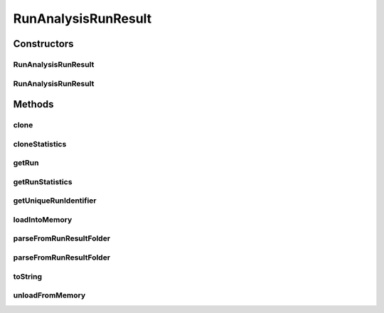 .. java:import:: java.io File

.. java:import:: java.io IOException

.. java:import:: java.util ArrayList

.. java:import:: java.util HashMap

.. java:import:: java.util List

.. java:import:: java.util Map

.. java:import:: java.util Set

.. java:import:: org.apache.commons.configuration ConfigurationException

.. java:import:: de.clusteval.cluster.paramOptimization IncompatibleParameterOptimizationMethodException

.. java:import:: de.clusteval.cluster.paramOptimization InvalidOptimizationParameterException

.. java:import:: de.clusteval.cluster.paramOptimization UnknownParameterOptimizationMethodException

.. java:import:: de.clusteval.cluster.quality UnknownClusteringQualityMeasureException

.. java:import:: de.clusteval.context IncompatibleContextException

.. java:import:: de.clusteval.context UnknownContextException

.. java:import:: de.clusteval.data DataConfigNotFoundException

.. java:import:: de.clusteval.data DataConfigurationException

.. java:import:: de.clusteval.data.dataset DataSetConfigNotFoundException

.. java:import:: de.clusteval.data.dataset DataSetConfigurationException

.. java:import:: de.clusteval.data.dataset DataSetNotFoundException

.. java:import:: de.clusteval.data.dataset IncompatibleDataSetConfigPreprocessorException

.. java:import:: de.clusteval.data.dataset NoDataSetException

.. java:import:: de.clusteval.data.dataset.format UnknownDataSetFormatException

.. java:import:: de.clusteval.data.dataset.type UnknownDataSetTypeException

.. java:import:: de.clusteval.data.distance UnknownDistanceMeasureException

.. java:import:: de.clusteval.data.goldstandard GoldStandardConfigNotFoundException

.. java:import:: de.clusteval.data.goldstandard GoldStandardConfigurationException

.. java:import:: de.clusteval.data.goldstandard GoldStandardNotFoundException

.. java:import:: de.clusteval.data.goldstandard.format UnknownGoldStandardFormatException

.. java:import:: de.clusteval.data.preprocessing UnknownDataPreprocessorException

.. java:import:: de.clusteval.data.randomizer UnknownDataRandomizerException

.. java:import:: de.clusteval.data.statistics UnknownDataStatisticException

.. java:import:: de.clusteval.framework.repository InvalidRepositoryException

.. java:import:: de.clusteval.framework.repository NoRepositoryFoundException

.. java:import:: de.clusteval.framework.repository RegisterException

.. java:import:: de.clusteval.framework.repository Repository

.. java:import:: de.clusteval.framework.repository RepositoryAlreadyExistsException

.. java:import:: de.clusteval.framework.repository RunResultRepository

.. java:import:: de.clusteval.framework.repository.config RepositoryConfigNotFoundException

.. java:import:: de.clusteval.framework.repository.config RepositoryConfigurationException

.. java:import:: de.clusteval.framework.repository.db DatabaseConnectException

.. java:import:: de.clusteval.framework.repository.parse Parser

.. java:import:: de.clusteval.program NoOptimizableProgramParameterException

.. java:import:: de.clusteval.program UnknownParameterType

.. java:import:: de.clusteval.program UnknownProgramParameterException

.. java:import:: de.clusteval.program UnknownProgramTypeException

.. java:import:: de.clusteval.program.r UnknownRProgramException

.. java:import:: de.clusteval.run InvalidRunModeException

.. java:import:: de.clusteval.run Run

.. java:import:: de.clusteval.run RunAnalysisRun

.. java:import:: de.clusteval.run RunException

.. java:import:: de.clusteval.run.result.format UnknownRunResultFormatException

.. java:import:: de.clusteval.run.result.postprocessing UnknownRunResultPostprocessorException

.. java:import:: de.clusteval.run.statistics RunStatistic

.. java:import:: de.clusteval.run.statistics UnknownRunDataStatisticException

.. java:import:: de.clusteval.run.statistics UnknownRunStatisticException

.. java:import:: de.clusteval.utils InvalidConfigurationFileException

.. java:import:: de.clusteval.utils Statistic

.. java:import:: file FileUtils

RunAnalysisRunResult
====================

.. java:package:: de.clusteval.run.result
   :noindex:

.. java:type:: public class RunAnalysisRunResult extends AnalysisRunResult<String, RunStatistic>

   :author: Christian Wiwie

Constructors
------------
RunAnalysisRunResult
^^^^^^^^^^^^^^^^^^^^

.. java:constructor:: public RunAnalysisRunResult(Repository repository, boolean register, long changeDate, File absPath, String runIdentString, Run run) throws RegisterException
   :outertype: RunAnalysisRunResult

   :param repository:
   :param register:
   :param changeDate:
   :param absPath:
   :param runIdentString:
   :param run:
   :throws RegisterException:

RunAnalysisRunResult
^^^^^^^^^^^^^^^^^^^^

.. java:constructor:: public RunAnalysisRunResult(RunAnalysisRunResult other) throws RegisterException
   :outertype: RunAnalysisRunResult

   The copy constructor for run analysis run results.

   :param other: The object to clone.
   :throws RegisterException:

Methods
-------
clone
^^^^^

.. java:method:: @Override public RunAnalysisRunResult clone()
   :outertype: RunAnalysisRunResult

cloneStatistics
^^^^^^^^^^^^^^^

.. java:method:: @Override protected Map<String, List<RunStatistic>> cloneStatistics(Map<String, List<RunStatistic>> statistics)
   :outertype: RunAnalysisRunResult

getRun
^^^^^^

.. java:method:: @Override public RunAnalysisRun getRun()
   :outertype: RunAnalysisRunResult

getRunStatistics
^^^^^^^^^^^^^^^^

.. java:method:: public List<RunStatistic> getRunStatistics(String uniqueRunIdentifier)
   :outertype: RunAnalysisRunResult

   :param uniqueRunIdentifier: The runresult identifier for which we want to know the assessed run statistics.
   :return: A list with all run statistics assessed for the given runresult identifier.

getUniqueRunIdentifier
^^^^^^^^^^^^^^^^^^^^^^

.. java:method:: public Set<String> getUniqueRunIdentifier()
   :outertype: RunAnalysisRunResult

   :return: A set with all runresult identifiers, which the run analysed which produced this runresult.

loadIntoMemory
^^^^^^^^^^^^^^

.. java:method:: @Override public void loadIntoMemory() throws RunResultParseException
   :outertype: RunAnalysisRunResult

parseFromRunResultFolder
^^^^^^^^^^^^^^^^^^^^^^^^

.. java:method:: public static RunAnalysisRunResult parseFromRunResultFolder(Repository repository, File runResultFolder) throws RepositoryAlreadyExistsException, InvalidRepositoryException, GoldStandardConfigurationException, DataSetConfigurationException, DataSetNotFoundException, DataSetConfigNotFoundException, GoldStandardConfigNotFoundException, DataConfigurationException, DataConfigNotFoundException, IOException, UnknownRunResultFormatException, UnknownDataSetFormatException, InvalidConfigurationFileException, UnknownClusteringQualityMeasureException, InvalidRunModeException, UnknownParameterOptimizationMethodException, NoOptimizableProgramParameterException, UnknownProgramParameterException, NoRepositoryFoundException, GoldStandardNotFoundException, InvalidOptimizationParameterException, RunException, UnknownDataStatisticException, UnknownProgramTypeException, UnknownRProgramException, IncompatibleParameterOptimizationMethodException, UnknownDistanceMeasureException, UnknownRunStatisticException, UnknownGoldStandardFormatException, RepositoryConfigNotFoundException, RepositoryConfigurationException, ConfigurationException, RegisterException, UnknownDataSetTypeException, NumberFormatException, NoDataSetException, UnknownRunDataStatisticException, RunResultParseException, UnknownDataPreprocessorException, IncompatibleDataSetConfigPreprocessorException, UnknownContextException, IncompatibleContextException, UnknownParameterType, InterruptedException, UnknownRunResultPostprocessorException, UnknownDataRandomizerException
   :outertype: RunAnalysisRunResult

   :param repository: The repository in which we want to register the parsed runresult.
   :param runResultFolder: The runresult folder from which we want to parse the runresult.
   :throws UnknownDataStatisticException:
   :throws UnknownGoldStandardFormatException:
   :throws UnknownRunStatisticException:
   :throws DataSetConfigurationException:
   :throws RepositoryConfigurationException:
   :throws InterruptedException:
   :throws UnknownParameterType:
   :throws UnknownContextException:
   :throws UnknownRProgramException:
   :throws UnknownRunResultPostprocessorException:
   :throws RegisterException:
   :throws DataConfigurationException:
   :throws IncompatibleParameterOptimizationMethodException:
   :throws UnknownProgramParameterException:
   :throws UnknownRunDataStatisticException:
   :throws UnknownDataPreprocessorException:
   :throws NoOptimizableProgramParameterException:
   :throws InvalidRepositoryException:
   :throws UnknownDataSetFormatException:
   :throws UnknownDataRandomizerException:
   :throws NumberFormatException:
   :throws UnknownRunResultFormatException:
   :throws IncompatibleDataSetConfigPreprocessorException:
   :throws DataSetNotFoundException:
   :throws ConfigurationException:
   :throws GoldStandardConfigNotFoundException:
   :throws NoRepositoryFoundException:
   :throws UnknownParameterOptimizationMethodException:
   :throws UnknownDataSetTypeException:
   :throws RepositoryAlreadyExistsException:
   :throws InvalidOptimizationParameterException:
   :throws RunResultParseException:
   :throws IOException:
   :throws IncompatibleContextException:
   :throws DataConfigNotFoundException:
   :throws UnknownClusteringQualityMeasureException:
   :throws UnknownProgramTypeException:
   :throws UnknownDistanceMeasureException:
   :throws InvalidRunModeException:
   :throws GoldStandardConfigurationException:
   :throws RepositoryConfigNotFoundException:
   :throws NoDataSetException:
   :throws InvalidConfigurationFileException:
   :throws DataSetConfigNotFoundException:
   :throws RunException:
   :throws GoldStandardNotFoundException:
   :return: The run analysis runresult parsed from the runresult folder.

parseFromRunResultFolder
^^^^^^^^^^^^^^^^^^^^^^^^

.. java:method:: public static RunAnalysisRunResult parseFromRunResultFolder(RunAnalysisRun run, Repository repository, File runResultFolder, List<RunResult> result, boolean register) throws RunResultParseException, RegisterException
   :outertype: RunAnalysisRunResult

   :param run: The run analysis run corresponding to the given runresult folder.
   :param repository: The repository in which we want to register the parsed runresult.
   :param runResultFolder: A file object referencing the runresult folder.
   :throws RunResultParseException:
   :throws RegisterException:
   :return: The run analysis runresult parsed from the given runresult folder.

toString
^^^^^^^^

.. java:method:: @Override public String toString()
   :outertype: RunAnalysisRunResult

unloadFromMemory
^^^^^^^^^^^^^^^^

.. java:method:: @Override public void unloadFromMemory()
   :outertype: RunAnalysisRunResult

